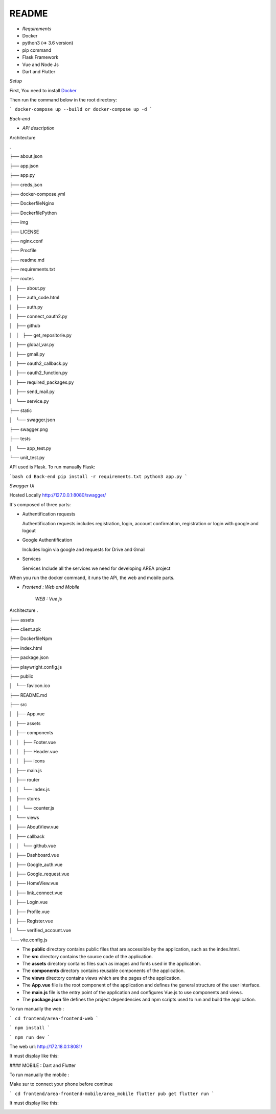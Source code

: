 **README**
==========


- *Requirements*


- Docker
- python3 (=> 3.6 version)
- pip command
- Flask Framework
- Vue and Node Js
- Dart and Flutter

*Setup*


First, You need to install `Docker <https://hub.docker.com/search?offering=community&q=&type=edition&operating_system=linux%2Cwindows%2Cmac>`_

Then run the command below in the root directory:

```
docker-compose up --build or docker-compose up -d
```

*Back-end*


- *API description*


Architecture

.

├── about.json

├── app.json

├── app.py

├── creds.json

├── docker-compose.yml

├── DockerfileNginx

├── DockerfilePython

├── img

├── LICENSE

├── nginx.conf

├── Procfile

├── readme.md

├── requirements.txt

├── routes

│   ├── about.py

│   ├── auth_code.html

│   ├── auth.py

│   ├── connect_oauth2.py

│   ├── github

│   │   ├── get_repositorie.py

│   ├── global_var.py

│   ├── gmail.py

│   ├── oauth2_callback.py

│   ├── oauth2_function.py

│   ├── required_packages.py

│   ├── send_mail.py

│   └── service.py

├── static

│   └── swagger.json

├── swagger.png

├── tests

│   └── app_test.py

└── unit_test.py

API used is Flask. To run manually Flask: 

```bash
cd Back-end
pip install -r requirements.txt
python3 app.py
```

*Swagger UI*

.. image:: swagger.png
   :width: 600 

Hosted Locally
http://127.0.0.1:8080/swagger/

It's composed of three parts:

*   Authentification requests
   
    Authentification requests includes registration, login, account confirmation, registration or login with google and logout

*   Google Authentification

    Includes login via google and requests for Drive and Gmail

*   Services 
  
    Services Include all the services we need for developing AREA project



When you run the docker command, it runs the APi, the web and mobile parts.

- *Frontend : Web and Mobile*

    *WEB : Vue js*
Architecture
.

├── assets

├── client.apk

├── DockerfileNpm

├── index.html

├── package.json

├── playwright.config.js

├── public

│   └── favicon.ico

├── README.md

├── src

│   ├── App.vue

│   ├── assets

│   ├── components

│   │   ├── Footer.vue

│   │   ├── Header.vue

│   │   ├── icons

│   ├── main.js

│   ├── router

│   │   └── index.js

│   ├── stores

│   │   └── counter.js

│   └── views

│       ├── AboutView.vue

│       ├── callback

│       │   └── github.vue

│       ├── Dashboard.vue

│       ├── Google_auth.vue

│       ├── Google_request.vue

│       ├── HomeView.vue

│       ├── link_connect.vue

│       ├── Login.vue

│       ├── Profile.vue

│       ├── Register.vue

│       └── verified_account.vue

└── vite.config.js

- The **public** directory contains public files that are accessible by the application, such as the index.html.
- The **src** directory contains the source code of the application.
- The **assets** directory contains files such as images and fonts used in the application.
- The **components** directory contains reusable components of the application.
- The **views** directory contains views which are the pages of the application.
- The **App.vue** file is the root component of the application and defines the general structure of the user interface.
- The **main.js** file is the entry point of the application and configures Vue.js to use components and views.
- The **package.json** file defines the project dependencies and npm scripts used to run and build the application.

To run manually the web :

```
cd frontend/area-frontend-web
```

```
npm install
```

```   
npm run dev
```

The web url: http://172.18.0.1:8081/

It must display like this:

.. image:: web.png
   :width: 600 

#### MOBILE : Dart and Flutter

To run manually the mobile :

Make sur to connect your phone before continue

```
cd frontend/area-frontend-mobile/area_mobile
flutter pub get
flutter run
```

It must display like this:

.. image:: mob_1.jpeg
   :width: 600 
.. image:: mob_2.jpeg
   :width: 600 
.. image:: mob_3.jpeg
   :width: 600 
.. image:: mob_4.jpeg
      :width: 600 